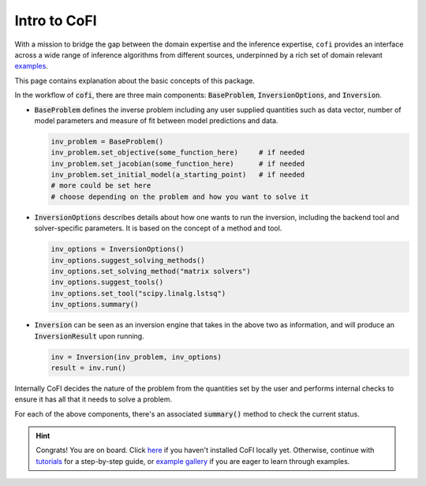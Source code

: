 *************
Intro to CoFI
*************

With a mission to bridge the gap between the domain expertise and the 
inference expertise, ``cofi`` provides an interface across a 
wide range of inference algorithms from different sources, underpinned by a rich set 
of domain relevant `examples <cofi-examples/tools/sphinx_gallery/generated/index.html>`_.

This page contains explanation about the basic concepts of this package.

In the workflow of :code:`cofi`, there are three main
components: :code:`BaseProblem`, :code:`InversionOptions`, and :code:`Inversion`.

- :code:`BaseProblem` defines the inverse problem including any user supplied quantities such as data
  vector, number of model parameters and measure of fit between model predictions and data.

  .. code::

    inv_problem = BaseProblem()
    inv_problem.set_objective(some_function_here)     # if needed
    inv_problem.set_jacobian(some_function_here)      # if needed
    inv_problem.set_initial_model(a_starting_point)   # if needed
    # more could be set here
    # choose depending on the problem and how you want to solve it

- :code:`InversionOptions` describes details about how one wants to run the inversion, including the backend
  tool and solver-specific parameters. It is based on the concept of a method and tool.

  .. code::

    inv_options = InversionOptions()
    inv_options.suggest_solving_methods()
    inv_options.set_solving_method("matrix solvers")
    inv_options.suggest_tools()
    inv_options.set_tool("scipy.linalg.lstsq")
    inv_options.summary()

- :code:`Inversion` can be seen as an inversion engine that takes in the above two as information,
  and will produce an :code:`InversionResult` upon running.

  .. code::
    
    inv = Inversion(inv_problem, inv_options)
    result = inv.run()

Internally CoFI decides the nature of the problem from the quantities set by the user and performs
internal checks to ensure it has all that it needs to solve a problem.

For each of the above components, there's an associated :code:`summary()` method to check the 
current status.


.. hint::

  Congrats! You are on board. Click `here <installation.html>`_ if you haven't 
  installed CoFI locally yet. Otherwise, continue with 
  `tutorials <tutorials/generated/index.html>`_ for a step-by-step guide, or 
  `example gallery <examples/generated/index.html>`_ if you are eager to learn
  through examples.
